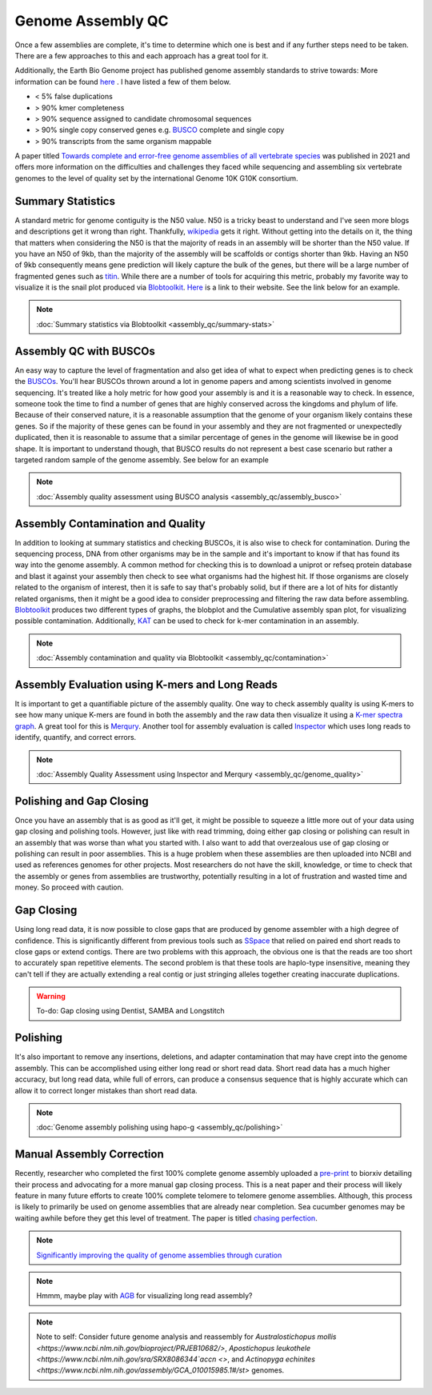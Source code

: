 Genome Assembly QC
===============

.. _Genome Assembly QC:

Once a few assemblies are complete, it's time to determine which one is best and if any further steps need to be taken. There are a few approaches to this and each approach has a great tool for it. 

Additionally, the Earth Bio Genome project has published genome assembly standards to strive towards: More information can be found `here <https://www.earthbiogenome.org/assembly-standards>`_ . I have listed a few of them below. 

* < 5% false duplications 
* > 90% kmer completeness
* > 90% sequence assigned to candidate chromosomal sequences
* > 90% single copy conserved genes e.g. `BUSCO <https://pubmed.ncbi.nlm.nih.gov/31020564/>`_ complete and single copy
* > 90% transcripts from the same organism mappable

A paper titled `Towards complete and error-free genome assemblies of all vertebrate species <https://www.nature.com/articles/s41586-021-03451-0>`_ was published in 2021 and offers more information on the difficulties and challenges they faced while sequencing and assembling six vertebrate genomes to the level of quality set by the international Genome 10K G10K consortium. 

Summary Statistics
-------------------

A standard metric for genome contiguity is the N50 value. N50 is a tricky beast to understand and I've seen more blogs and descriptions get it wrong than right. Thankfully, `wikipedia <https://en.wikipedia.org/wiki/N50,_L50,_and_related_statistics#N50>`_ gets it right. Without getting into the details on it, the thing that matters when considering the N50 is that the majority of reads in an assembly will be shorter than the N50 value. If you have an N50 of 9kb, than the majority of the assembly will be scaffolds or contigs shorter than 9kb. Having an N50 of 9kb consequently means gene prediction will likely capture the bulk of the genes, but there will be a large number of fragmented genes such as `titin <https://en.wikipedia.org/wiki/Titin>`_. While there are a number of tools for acquiring this metric, probably my favorite way to visualize it is the snail plot produced via `Blobtoolkit <https://www.g3journal.org/content/10/4/1361>`_. `Here <https://blobtoolkit.genomehubs.org/>`_ is a link to their website. See the link below for an example. 


.. note:: :doc:`Summary statistics via Blobtoolkit <assembly_qc/summary-stats>`

Assembly QC with BUSCOs
------------------------

An easy way to capture the level of fragmentation and also get idea of what to expect when predicting genes is to check the `BUSCOs <https://pubmed.ncbi.nlm.nih.gov/26059717/>`_. You'll hear BUSCOs thrown around a lot in genome papers and among scientists involved in genome sequencing. It's treated like a holy metric for how good your assembly is and it is a reasonable way to check. In essence, someone took the time to find a number of genes that are highly conserved across the kingdoms and phylum of life. Because of their conserved nature, it is a reasonable assumption that the genome of your organism likely contains these genes. So if the majority of these genes can be found in your assembly and they are not fragmented or unexpectedly duplicated, then it is reasonable to assume that a similar percentage of genes in the genome will likewise be in good shape. It is important to understand though, that BUSCO results do not represent a best case scenario but rather a targeted random sample of the genome assembly. See below for an example


.. note:: :doc:`Assembly quality assessment using BUSCO analysis <assembly_qc/assembly_busco>`

Assembly Contamination and Quality
----------------------------------
In addition to looking at summary statistics and checking BUSCOs, it is also wise to check for contamination. During the sequencing process, DNA from other organisms may be in the sample and it's important to know if that has found its way into the genome assembly. A common method for checking this is to download a uniprot or refseq protein database and blast it against your assembly then check to see what organisms had the highest hit. If those organisms are closely related to the organism of interest, then it is safe to say that's probably solid, but if there are a lot of hits for distantly related organisms, then it might be a good idea to consider preprocessing and filtering the raw data before assembling. `Blobtoolkit <https://www.g3journal.org/content/10/4/1361>`_ produces two different types of graphs, the blobplot and the Cumulative assembly span plot, for visualizing possible contamination. Additionally, `KAT <https://academic.oup.com/bioinformatics/article/33/4/574/2664339?login=true>`_ can be used to check for k-mer contamination in an assembly. 

.. note:: :doc:`Assembly contamination and quality via Blobtoolkit <assembly_qc/contamination>`

Assembly Evaluation using K-mers and Long Reads
-----------------------------------------------

It is important to get a quantifiable picture of the assembly quality. One way to check assembly quality is using K-mers to see how many unique K-mers are found in both the assembly and the raw data then visualize it using a `K-mer spectra graph <https://academic.oup.com/view-large/figure/118668344/btw663f1.tif>`_. A great tool for this is `Merqury <https://genomebiology.biomedcentral.com/articles/10.1186/s13059-020-02134-9>`_. Another tool for assembly evaluation is called `Inspector <https://genomebiology.biomedcentral.com/articles/10.1186/s13059-021-02527-4>`_ which uses long reads to identify, quantify, and correct errors. 

.. note:: :doc:`Assembly Quality Assessment using Inspector and Merqury <assembly_qc/genome_quality>`

Polishing and Gap Closing
-------------------------

Once you have an assembly that is as good as it'll get, it might be possible to squeeze a little more out of your data using gap closing and polishing tools. However, just like with read trimming, doing either gap closing or polishing can result in an assembly that was worse than what you started with. I also want to add that overzealous use of gap closing or polishing can result in poor assemblies. This is a huge problem when these assemblies are then uploaded into NCBI and used as references genomes for other projects. Most researchers do not have the skill, knowledge, or time to check that the assembly or genes from assemblies are trustworthy, potentially resulting in a lot of frustration and wasted time and money. So proceed with caution. 

Gap Closing
-----------

Using long read data, it is now possible to close gaps that are produced by genome assembler with a high degree of confidence. This is significantly different from previous tools such as `SSpace <https://academic.oup.com/bioinformatics/article/27/4/578/197626>`_ that relied on paired end short reads to close gaps or extend contigs. There are two problems with this approach, the obvious one is that the reads are too short to accurately span repetitive elements. The second problem is that these tools are haplo-type insensitive, meaning they can't tell if they are actually extending a real contig or just stringing alleles together creating inaccurate duplications. 

.. warning:: To-do: Gap closing using Dentist, SAMBA and Longstitch

Polishing
---------

It's also important to remove any insertions, deletions, and adapter contamination that may have crept into the genome assembly. This can be accomplished using either long read or short read data. Short read data has a much higher accuracy, but long read data, while full of errors, can produce a consensus sequence that is highly accurate which can allow it to correct longer mistakes than short read data. 

.. note:: :doc:`Genome assembly polishing using hapo-g <assembly_qc/polishing>`

Manual Assembly Correction
--------------------------

Recently, researcher who completed the first 100% complete genome assembly uploaded a `pre-print <https://www.biorxiv.org/content/10.1101/2021.07.02.450803v1>`_ to biorxiv detailing their process and advocating for a more manual gap closing process. This is a neat paper and their process will likely feature in many future efforts to create 100% complete telomere to telomere genome assemblies. Although, this process is likely to primarily be used on genome assemblies that are already near completion. Sea cucumber genomes may be waiting awhile before they get this level of treatment. The paper is titled `chasing perfection <https://www.biorxiv.org/content/10.1101/2021.07.02.450803v1>`_. 

.. note:: `Significantly improving the quality of genome assemblies through curation <https://academic.oup.com/gigascience/article/10/1/giaa153/6072294>`_

.. note:: Hmmm, maybe play with `AGB <https://github.com/almiheenko/AGB>`_ for visualizing long read assembly?

.. note:: Note to self: Consider future genome analysis and reassembly for `Australostichopus mollis <https://www.ncbi.nlm.nih.gov/bioproject/PRJEB10682/>`, `Apostichopus leukothele <https://www.ncbi.nlm.nih.gov/sra/SRX8086344`accn <>`, and `Actinopyga echinites <https://www.ncbi.nlm.nih.gov/assembly/GCA_010015985.1#/st>` genomes.


